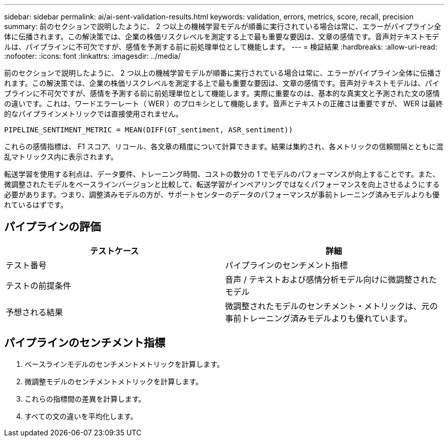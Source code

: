 ---
sidebar: sidebar 
permalink: ai/ai-sent-validation-results.html 
keywords: validation, errors, metrics, score, recall, precision 
summary: 前のセクションで説明したように、 2 つ以上の機械学習モデルが順番に実行されている場合は常に、エラーがパイプライン全体に伝播されます。この解決策では、企業の株価リスクレベルを測定する上で最も重要な要因は、文章の感情です。音声対テキストモデルは、パイプラインに不可欠ですが、感情を予測する前に前処理単位として機能します。 
---
= 検証結果
:hardbreaks:
:allow-uri-read: 
:nofooter: 
:icons: font
:linkattrs: 
:imagesdir: ../media/


[role="lead"]
前のセクションで説明したように、 2 つ以上の機械学習モデルが順番に実行されている場合は常に、エラーがパイプライン全体に伝播されます。この解決策では、企業の株価リスクレベルを測定する上で最も重要な要因は、文章の感情です。音声対テキストモデルは、パイプラインに不可欠ですが、感情を予測する前に前処理単位として機能します。実際に重要なのは、基本的な真実文と予測された文の感情の違いです。これは、ワードエラーレート（ WER ）のプロキシとして機能します。音声とテキストの正確さは重要ですが、 WER は最終的なパイプラインメトリックでは直接使用されません。

....
PIPELINE_SENTIMENT_METRIC = MEAN(DIFF(GT_sentiment, ASR_sentiment))
....
これらの感情指標は、 F1 スコア、リコール、各文章の精度について計算できます。結果は集約され、各メトリックの信頼間隔とともに混乱マトリックス内に表示されます。

転送学習を使用する利点は、データ要件、トレーニング時間、コストの数分の 1 でモデルのパフォーマンスが向上することです。また、微調整されたモデルをベースラインバージョンと比較して、転送学習がインペアリングではなくパフォーマンスを向上させるようにする必要があります。つまり、調整済みモデルの方が、サポートセンターのデータのパフォーマンスが事前トレーニング済みモデルよりも優れているはずです。



== パイプラインの評価

|===
| テストケース | 詳細 


| テスト番号 | パイプラインのセンチメント指標 


| テストの前提条件 | 音声 / テキストおよび感情分析モデル向けに微調整されたモデル 


| 予想される結果 | 微調整されたモデルのセンチメント・メトリックは、元の事前トレーニング済みモデルよりも優れています。 
|===


== パイプラインのセンチメント指標

. ベースラインモデルのセンチメントメトリックを計算します。
. 微調整モデルのセンチメントメトリックを計算します。
. これらの指標間の差異を計算します。
. すべての文の違いを平均化します。

